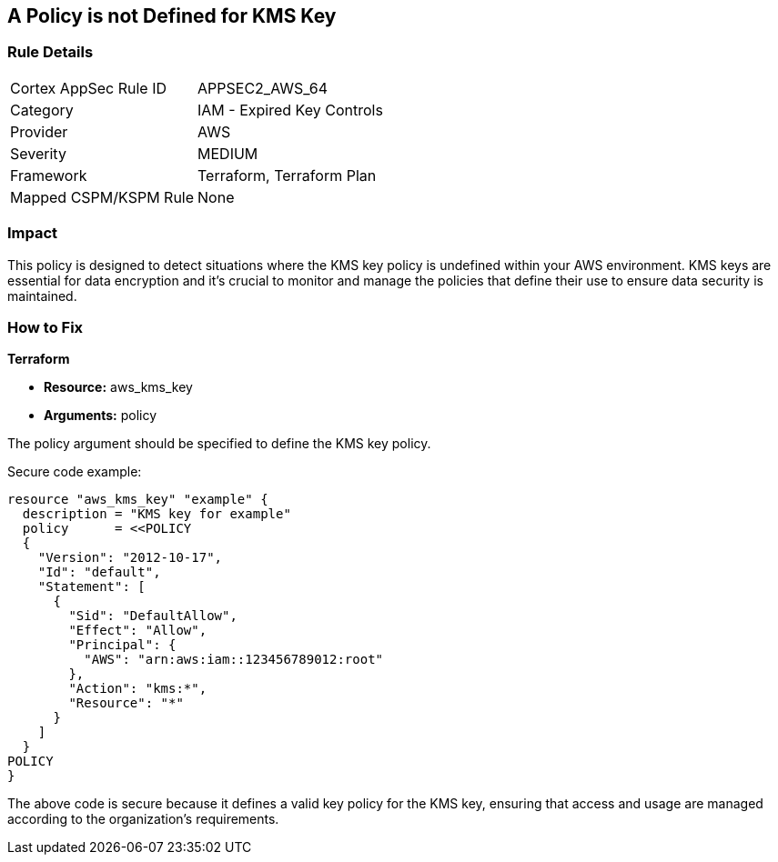 == A Policy is not Defined for KMS Key
                
=== Rule Details

[cols="1,2"]
|===
|Cortex AppSec Rule ID |APPSEC2_AWS_64
|Category |IAM - Expired Key Controls
|Provider |AWS
|Severity |MEDIUM
|Framework |Terraform, Terraform Plan
|Mapped CSPM/KSPM Rule |None
|===


=== Impact
This policy is designed to detect situations where the KMS key policy is undefined within your AWS environment. KMS keys are essential for data encryption and it's crucial to monitor and manage the policies that define their use to ensure data security is maintained.

=== How to Fix

*Terraform*

* *Resource:* aws_kms_key
* *Arguments:* policy

The policy argument should be specified to define the KMS key policy. 

Secure code example:

[source,hcl]
----
resource "aws_kms_key" "example" {
  description = "KMS key for example"
  policy      = <<POLICY
  {
    "Version": "2012-10-17",
    "Id": "default",
    "Statement": [
      {
        "Sid": "DefaultAllow",
        "Effect": "Allow",
        "Principal": {
          "AWS": "arn:aws:iam::123456789012:root"
        },
        "Action": "kms:*",
        "Resource": "*"
      }
    ]
  }
POLICY
}
----

The above code is secure because it defines a valid key policy for the KMS key, ensuring that access and usage are managed according to the organization's requirements.

